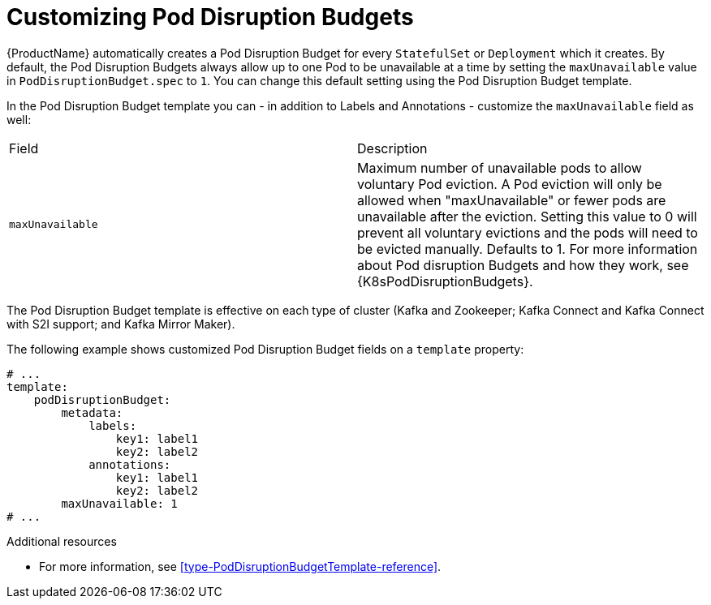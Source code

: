 // This assembly is included in the following assemblies:
//
// assembly-customizing-deployments.adoc

[id='con-customizing-pod-disruption-budgets-{context}']
= Customizing Pod Disruption Budgets

{ProductName} automatically creates a Pod Disruption Budget for every `StatefulSet` or `Deployment` which it creates.
By default, the Pod Disruption Budgets always allow up to one Pod to be unavailable at a time by setting the `maxUnavailable` value in `PodDisruptionBudget.spec` to `1`.
You can change this default setting using the Pod Disruption Budget template.

In the Pod Disruption Budget template you can - in addition to Labels and Annotations - customize the `maxUnavailable` field as well:

[table,stripes=none]
|===
|Field |Description
|`maxUnavailable`
|Maximum number of unavailable pods to allow voluntary Pod eviction.
A Pod eviction will only be allowed when "maxUnavailable" or fewer pods are unavailable after the eviction.
Setting this value to 0 will prevent all voluntary evictions and the pods will need to be evicted manually.
Defaults to 1.
For more information about Pod disruption Budgets and how they work, see {K8sPodDisruptionBudgets}.
|===

The Pod Disruption Budget template is effective on each type of cluster (Kafka and Zookeeper; Kafka Connect and Kafka Connect with S2I support; and Kafka Mirror Maker).

The following example shows customized Pod Disruption Budget fields on a `template` property:

[source,yaml,subs=attributes+]
----
# ...
template:
    podDisruptionBudget:
        metadata:
            labels:
                key1: label1
                key2: label2
            annotations:
                key1: label1
                key2: label2
        maxUnavailable: 1
# ...
----

.Additional resources

* For more information, see xref:type-PodDisruptionBudgetTemplate-reference[].